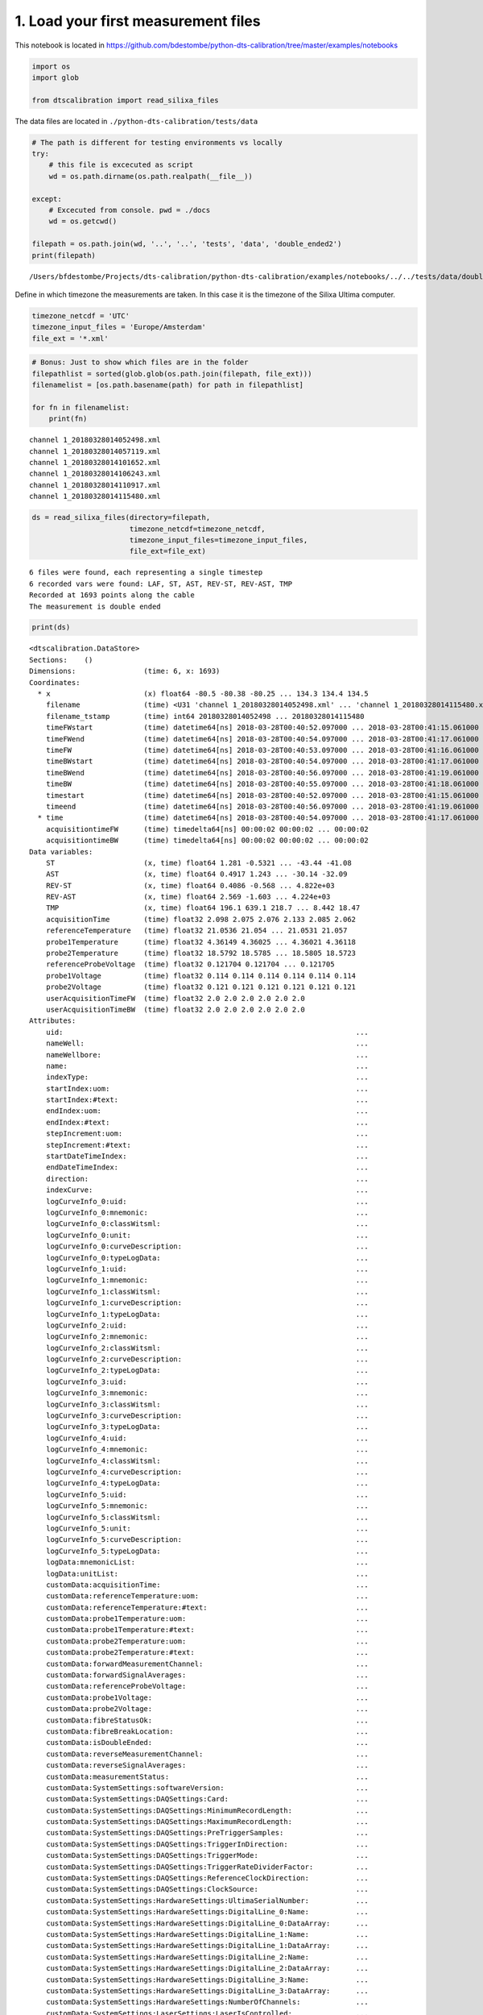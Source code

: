 
1. Load your first measurement files
====================================

This notebook is located in
https://github.com/bdestombe/python-dts-calibration/tree/master/examples/notebooks

.. code:: ipython3

    import os
    import glob
    
    from dtscalibration import read_silixa_files

The data files are located in ``./python-dts-calibration/tests/data``

.. code:: ipython3

    # The path is different for testing environments vs locally
    try:
        # this file is excecuted as script
        wd = os.path.dirname(os.path.realpath(__file__))
        
    except:
        # Excecuted from console. pwd = ./docs
        wd = os.getcwd()
    
    filepath = os.path.join(wd, '..', '..', 'tests', 'data', 'double_ended2')
    print(filepath)


.. parsed-literal::

    /Users/bfdestombe/Projects/dts-calibration/python-dts-calibration/examples/notebooks/../../tests/data/double_ended2


Define in which timezone the measurements are taken. In this case it is
the timezone of the Silixa Ultima computer.

.. code:: ipython3

    timezone_netcdf = 'UTC'
    timezone_input_files = 'Europe/Amsterdam'
    file_ext = '*.xml'

.. code:: ipython3

    # Bonus: Just to show which files are in the folder
    filepathlist = sorted(glob.glob(os.path.join(filepath, file_ext)))
    filenamelist = [os.path.basename(path) for path in filepathlist]
    
    for fn in filenamelist:
        print(fn)


.. parsed-literal::

    channel 1_20180328014052498.xml
    channel 1_20180328014057119.xml
    channel 1_20180328014101652.xml
    channel 1_20180328014106243.xml
    channel 1_20180328014110917.xml
    channel 1_20180328014115480.xml


.. code:: ipython3

    ds = read_silixa_files(directory=filepath,
                           timezone_netcdf=timezone_netcdf,
                           timezone_input_files=timezone_input_files,
                           file_ext=file_ext)


.. parsed-literal::

    6 files were found, each representing a single timestep
    6 recorded vars were found: LAF, ST, AST, REV-ST, REV-AST, TMP
    Recorded at 1693 points along the cable
    The measurement is double ended


.. code:: ipython3

    print(ds)


.. parsed-literal::

    <dtscalibration.DataStore>
    Sections:    ()
    Dimensions:                (time: 6, x: 1693)
    Coordinates:
      * x                      (x) float64 -80.5 -80.38 -80.25 ... 134.3 134.4 134.5
        filename               (time) <U31 'channel 1_20180328014052498.xml' ... 'channel 1_20180328014115480.xml'
        filename_tstamp        (time) int64 20180328014052498 ... 20180328014115480
        timeFWstart            (time) datetime64[ns] 2018-03-28T00:40:52.097000 ... 2018-03-28T00:41:15.061000
        timeFWend              (time) datetime64[ns] 2018-03-28T00:40:54.097000 ... 2018-03-28T00:41:17.061000
        timeFW                 (time) datetime64[ns] 2018-03-28T00:40:53.097000 ... 2018-03-28T00:41:16.061000
        timeBWstart            (time) datetime64[ns] 2018-03-28T00:40:54.097000 ... 2018-03-28T00:41:17.061000
        timeBWend              (time) datetime64[ns] 2018-03-28T00:40:56.097000 ... 2018-03-28T00:41:19.061000
        timeBW                 (time) datetime64[ns] 2018-03-28T00:40:55.097000 ... 2018-03-28T00:41:18.061000
        timestart              (time) datetime64[ns] 2018-03-28T00:40:52.097000 ... 2018-03-28T00:41:15.061000
        timeend                (time) datetime64[ns] 2018-03-28T00:40:56.097000 ... 2018-03-28T00:41:19.061000
      * time                   (time) datetime64[ns] 2018-03-28T00:40:54.097000 ... 2018-03-28T00:41:17.061000
        acquisitiontimeFW      (time) timedelta64[ns] 00:00:02 00:00:02 ... 00:00:02
        acquisitiontimeBW      (time) timedelta64[ns] 00:00:02 00:00:02 ... 00:00:02
    Data variables:
        ST                     (x, time) float64 1.281 -0.5321 ... -43.44 -41.08
        AST                    (x, time) float64 0.4917 1.243 ... -30.14 -32.09
        REV-ST                 (x, time) float64 0.4086 -0.568 ... 4.822e+03
        REV-AST                (x, time) float64 2.569 -1.603 ... 4.224e+03
        TMP                    (x, time) float64 196.1 639.1 218.7 ... 8.442 18.47
        acquisitionTime        (time) float32 2.098 2.075 2.076 2.133 2.085 2.062
        referenceTemperature   (time) float32 21.0536 21.054 ... 21.0531 21.057
        probe1Temperature      (time) float32 4.36149 4.36025 ... 4.36021 4.36118
        probe2Temperature      (time) float32 18.5792 18.5785 ... 18.5805 18.5723
        referenceProbeVoltage  (time) float32 0.121704 0.121704 ... 0.121705
        probe1Voltage          (time) float32 0.114 0.114 0.114 0.114 0.114 0.114
        probe2Voltage          (time) float32 0.121 0.121 0.121 0.121 0.121 0.121
        userAcquisitionTimeFW  (time) float32 2.0 2.0 2.0 2.0 2.0 2.0
        userAcquisitionTimeBW  (time) float32 2.0 2.0 2.0 2.0 2.0 2.0
    Attributes:
        uid:                                                                     ...
        nameWell:                                                                ...
        nameWellbore:                                                            ...
        name:                                                                    ...
        indexType:                                                               ...
        startIndex:uom:                                                          ...
        startIndex:#text:                                                        ...
        endIndex:uom:                                                            ...
        endIndex:#text:                                                          ...
        stepIncrement:uom:                                                       ...
        stepIncrement:#text:                                                     ...
        startDateTimeIndex:                                                      ...
        endDateTimeIndex:                                                        ...
        direction:                                                               ...
        indexCurve:                                                              ...
        logCurveInfo_0:uid:                                                      ...
        logCurveInfo_0:mnemonic:                                                 ...
        logCurveInfo_0:classWitsml:                                              ...
        logCurveInfo_0:unit:                                                     ...
        logCurveInfo_0:curveDescription:                                         ...
        logCurveInfo_0:typeLogData:                                              ...
        logCurveInfo_1:uid:                                                      ...
        logCurveInfo_1:mnemonic:                                                 ...
        logCurveInfo_1:classWitsml:                                              ...
        logCurveInfo_1:curveDescription:                                         ...
        logCurveInfo_1:typeLogData:                                              ...
        logCurveInfo_2:uid:                                                      ...
        logCurveInfo_2:mnemonic:                                                 ...
        logCurveInfo_2:classWitsml:                                              ...
        logCurveInfo_2:curveDescription:                                         ...
        logCurveInfo_2:typeLogData:                                              ...
        logCurveInfo_3:uid:                                                      ...
        logCurveInfo_3:mnemonic:                                                 ...
        logCurveInfo_3:classWitsml:                                              ...
        logCurveInfo_3:curveDescription:                                         ...
        logCurveInfo_3:typeLogData:                                              ...
        logCurveInfo_4:uid:                                                      ...
        logCurveInfo_4:mnemonic:                                                 ...
        logCurveInfo_4:classWitsml:                                              ...
        logCurveInfo_4:curveDescription:                                         ...
        logCurveInfo_4:typeLogData:                                              ...
        logCurveInfo_5:uid:                                                      ...
        logCurveInfo_5:mnemonic:                                                 ...
        logCurveInfo_5:classWitsml:                                              ...
        logCurveInfo_5:unit:                                                     ...
        logCurveInfo_5:curveDescription:                                         ...
        logCurveInfo_5:typeLogData:                                              ...
        logData:mnemonicList:                                                    ...
        logData:unitList:                                                        ...
        customData:acquisitionTime:                                              ...
        customData:referenceTemperature:uom:                                     ...
        customData:referenceTemperature:#text:                                   ...
        customData:probe1Temperature:uom:                                        ...
        customData:probe1Temperature:#text:                                      ...
        customData:probe2Temperature:uom:                                        ...
        customData:probe2Temperature:#text:                                      ...
        customData:forwardMeasurementChannel:                                    ...
        customData:forwardSignalAverages:                                        ...
        customData:referenceProbeVoltage:                                        ...
        customData:probe1Voltage:                                                ...
        customData:probe2Voltage:                                                ...
        customData:fibreStatusOk:                                                ...
        customData:fibreBreakLocation:                                           ...
        customData:isDoubleEnded:                                                ...
        customData:reverseMeasurementChannel:                                    ...
        customData:reverseSignalAverages:                                        ...
        customData:measurementStatus:                                            ...
        customData:SystemSettings:softwareVersion:                               ...
        customData:SystemSettings:DAQSettings:Card:                              ...
        customData:SystemSettings:DAQSettings:MinimumRecordLength:               ...
        customData:SystemSettings:DAQSettings:MaximumRecordLength:               ...
        customData:SystemSettings:DAQSettings:PreTriggerSamples:                 ...
        customData:SystemSettings:DAQSettings:TriggerInDirection:                ...
        customData:SystemSettings:DAQSettings:TriggerMode:                       ...
        customData:SystemSettings:DAQSettings:TriggerRateDividerFactor:          ...
        customData:SystemSettings:DAQSettings:ReferenceClockDirection:           ...
        customData:SystemSettings:DAQSettings:ClockSource:                       ...
        customData:SystemSettings:HardwareSettings:UltimaSerialNumber:           ...
        customData:SystemSettings:HardwareSettings:DigitalLine_0:Name:           ...
        customData:SystemSettings:HardwareSettings:DigitalLine_0:DataArray:      ...
        customData:SystemSettings:HardwareSettings:DigitalLine_1:Name:           ...
        customData:SystemSettings:HardwareSettings:DigitalLine_1:DataArray:      ...
        customData:SystemSettings:HardwareSettings:DigitalLine_2:Name:           ...
        customData:SystemSettings:HardwareSettings:DigitalLine_2:DataArray:      ...
        customData:SystemSettings:HardwareSettings:DigitalLine_3:Name:           ...
        customData:SystemSettings:HardwareSettings:DigitalLine_3:DataArray:      ...
        customData:SystemSettings:HardwareSettings:NumberOfChannels:             ...
        customData:SystemSettings:LaserSettings:LaserIsControlled:               ...
        customData:SystemSettings:LaserSettings:LaserWarmupTime:                 ...
        customData:SystemSettings:LaserSettings:LaserCoolDownTime:               ...
        customData:SystemSettings:LaserSettings:DigitalLine_0:Name:              ...
        customData:SystemSettings:LaserSettings:DigitalLine_0:DataArray:         ...
        customData:SystemSettings:LaserSettings:DigitalLine_1:Name:              ...
        customData:SystemSettings:LaserSettings:DigitalLine_1:DataArray:         ...
        customData:SystemSettings:LaserSettings:DigitalLine_2:Name:              ...
        customData:SystemSettings:LaserSettings:DigitalLine_2:DataArray:         ...
        customData:SystemSettings:LaserSettings:MinimumPulseWidth:               ...
        customData:SystemSettings:LaserSettings:MaximumPulseWidth:               ...
        customData:SystemSettings:LaserSettings:MinimumLaserPower:               ...
        customData:SystemSettings:LaserSettings:MaximumLaserPower:               ...
        customData:SystemSettings:LaserSettings:PulseWidth:                      ...
        customData:SystemSettings:LaserSettings:LaserPower:                      ...
        customData:SystemSettings:SamplingIntervalSettings_0:SamplingInterval:   ...
        customData:SystemSettings:SamplingIntervalSettings_0:IsPermitted:        ...
        customData:SystemSettings:SamplingIntervalSettings_0:PreTriggerShift:    ...
        customData:SystemSettings:SamplingIntervalSettings_0:SignalOffsetRange:Si...
        customData:SystemSettings:SamplingIntervalSettings_0:SignalOffsetRange:Si...
        customData:SystemSettings:SamplingIntervalSettings_1:SamplingInterval:   ...
        customData:SystemSettings:SamplingIntervalSettings_1:IsPermitted:        ...
        customData:SystemSettings:SamplingIntervalSettings_1:PreTriggerShift:    ...
        customData:SystemSettings:SamplingIntervalSettings_1:SignalOffsetRange:Si...
        customData:SystemSettings:SamplingIntervalSettings_1:SignalOffsetRange:Si...
        customData:SystemSettings:SamplingIntervalSettings_2:SamplingInterval:   ...
        customData:SystemSettings:SamplingIntervalSettings_2:IsPermitted:        ...
        customData:SystemSettings:SamplingIntervalSettings_2:PreTriggerShift:    ...
        customData:SystemSettings:SamplingIntervalSettings_2:SignalOffsetRange:Si...
        customData:SystemSettings:SamplingIntervalSettings_2:SignalOffsetRange:Si...
        customData:SystemSettings:SamplingIntervalSettings_3:SamplingInterval:   ...
        customData:SystemSettings:SamplingIntervalSettings_3:IsPermitted:        ...
        customData:SystemSettings:SamplingIntervalSettings_3:PreTriggerShift:    ...
        customData:SystemSettings:SamplingIntervalSettings_3:SignalOffsetRange:Si...
        customData:SystemSettings:SamplingIntervalSettings_3:SignalOffsetRange:Si...
        customData:SystemSettings:SamplingIntervalSettings_4:SamplingInterval:   ...
        customData:SystemSettings:SamplingIntervalSettings_4:IsPermitted:        ...
        customData:SystemSettings:SamplingIntervalSettings_4:PreTriggerShift:    ...
        customData:SystemSettings:SamplingIntervalSettings_4:SignalOffsetRange:Si...
        customData:SystemSettings:SamplingIntervalSettings_4:SignalOffsetRange:Si...
        customData:SystemSettings:SamplingIntervalSettings_5:SamplingInterval:   ...
        customData:SystemSettings:SamplingIntervalSettings_5:IsPermitted:        ...
        customData:SystemSettings:SamplingIntervalSettings_5:PreTriggerShift:    ...
        customData:SystemSettings:SamplingIntervalSettings_5:SignalOffsetRange:Si...
        customData:SystemSettings:SamplingIntervalSettings_5:SignalOffsetRange:Si...
        customData:SystemSettings:SamplingIntervalSettings_6:SamplingInterval:   ...
        customData:SystemSettings:SamplingIntervalSettings_6:IsPermitted:        ...
        customData:SystemSettings:SamplingIntervalSettings_6:PreTriggerShift:    ...
        customData:SystemSettings:SamplingIntervalSettings_6:SignalOffsetRange:Si...
        customData:SystemSettings:SamplingIntervalSettings_6:SignalOffsetRange:Si...
        customData:SystemSettings:VoltageSweepSettings:DigitalLine:Name:         ...
        customData:SystemSettings:VoltageSweepSettings:DigitalLine:DataArray:    ...
        customData:SystemSettings:VoltageSweepSettings:Amplitude:                ...
        customData:SystemSettings:VoltageSweepSettings:MinimumVoltage:           ...
        customData:SystemSettings:VoltageSweepSettings:MaximumVoltage:           ...
        customData:SystemSettings:ProgramControlSettings:SkipLaserOnCheck:       ...
        customData:SystemSettings:ProgramControlSettings:AllowRemoteControl:     ...
        customData:SystemSettings:ProgramControlSettings:DisableReboot:          ...
        customData:SystemSettings:ChannelSettings_0:ChannelNumber:               ...
        customData:SystemSettings:ChannelSettings_0:InternalFibreLength:         ...
        customData:SystemSettings:ChannelSettings_1:ChannelNumber:               ...
        customData:SystemSettings:ChannelSettings_1:InternalFibreLength:         ...
        customData:SystemSettings:ChannelSettings_2:ChannelNumber:               ...
        customData:SystemSettings:ChannelSettings_2:InternalFibreLength:         ...
        customData:SystemSettings:ChannelSettings_3:ChannelNumber:               ...
        customData:SystemSettings:ChannelSettings_3:InternalFibreLength:         ...
        customData:SystemSettings:TemperatureReferenceSettings:InternalReferenceS...
        customData:SystemSettings:TemperatureReferenceSettings:InternalReferenceS...
        customData:SystemSettings:TemperatureReferenceSettings:SamplingRate:     ...
        customData:SystemSettings:TemperatureReferenceSettings:UseReferenceResist...
        customData:SystemSettings:TemperatureReferenceSettings:ReferenceResistor:...
        customData:SystemSettings:TemperatureReferenceSettings:MaximumVoltage:   ...
        customData:SystemSettings:TemperatureReferenceSettings:TemperatureProbeSe...
        customData:SystemSettings:TemperatureReferenceSettings:TemperatureProbeSe...
        customData:SystemSettings:TemperatureReferenceSettings:TemperatureProbeSe...
        customData:SystemSettings:TemperatureReferenceSettings:TemperatureProbeSe...
        customData:SystemSettings:TemperatureReferenceSettings:TemperatureProbeSe...
        customData:SystemSettings:TemperatureReferenceSettings:TemperatureProbeSe...
        customData:SystemSettings:TemperatureReferenceSettings:TemperatureProbeSe...
        customData:SystemSettings:TemperatureReferenceSettings:TemperatureProbeSe...
        customData:SystemSettings:TemperatureReferenceSettings:TemperatureProbeSe...
        customData:SystemSettings:TemperatureReferenceSettings:TemperatureProbeSe...
        customData:SystemSettings:TemperatureReferenceSettings:TemperatureProbeSe...
        customData:SystemSettings:TemperatureReferenceSettings:TemperatureProbeSe...
        customData:SystemSettings:TemperatureReferenceSettings:TemperatureProbeSe...
        customData:SystemSettings:TemperatureReferenceSettings:TemperatureProbeSe...
        customData:SystemSettings:TemperatureReferenceSettings:TemperatureProbeSe...
        customData:SystemSettings:TemperatureReferenceSettings:TemperatureProbeSe...
        customData:SystemSettings:TemperatureReferenceSettings:TemperatureProbeSe...
        customData:SystemSettings:TemperatureReferenceSettings:TemperatureProbeSe...
        customData:SystemSettings:TemperatureReferenceSettings:TemperatureProbeSe...
        customData:SystemSettings:TemperatureReferenceSettings:TemperatureProbeSe...
        customData:SystemSettings:TemperatureReferenceSettings:TemperatureProbeSe...
        customData:SystemSettings:TemperatureReferenceSettings:TemperatureProbeSe...
        customData:SystemSettings:TemperatureReferenceSettings:TemperatureProbeSe...
        customData:SystemSettings:TemperatureReferenceSettings:TemperatureProbeSe...
        customData:SystemSettings:TemperatureReferenceSettings:TemperatureProbeSe...
        customData:SystemSettings:TemperatureReferenceSettings:TemperatureProbeSe...
        customData:SystemSettings:TemperatureReferenceSettings:TemperatureProbeSe...
        customData:SystemSettings:RawProcessingSettings:DAQSamplingFrequency:    ...
        customData:SystemSettings:RawProcessingSettings:EffectiveStokesRI:       ...
        customData:SystemSettings:RawProcessingSettings:EffectiveAntiStokesRI:   ...
        customData:SystemSettings:RawProcessingSettings:CorrectForZigZag:        ...
        customData:SystemSettings:RawProcessingSettings:LaserOnLength:           ...
        customData:SystemSettings:MeasurementSettings:InternalAveragingTime:     ...
        customData:SystemSettings:MeasurementSettings:InternalDifferentialLoss:  ...
        customData:SystemSettings:MeasurementSettings:TemperatureScalingFactor:  ...
        customData:SystemSettings:MeasurementSettings:MaximumMeasurementLength:  ...
        customData:SystemSettings:MeasurementSettings:SaveSignalData:            ...
        customData:SystemSettings:OvershootCorrectionSettings:CorrectForOvershoot...
        customData:SystemSettings:OvershootCorrectionSettings:Rotation:          ...
        customData:SystemSettings:OvershootCorrectionSettings:MultiplicationFacto...
        customData:SystemSettings:CurveCalibrationSettings:StartTemperature:     ...
        customData:SystemSettings:CurveCalibrationSettings:m:                    ...
        customData:SystemSettings:CurveCalibrationSettings:c:                    ...
        customData:SystemSettings:OperatingLimitsSettings:MinimumInputPower:     ...
        customData:SystemSettings:OperatingLimitsSettings:MaximumInputPower:     ...
        customData:SystemSettings:OperatingLimitsSettings:PowerHysteresis:       ...
        customData:SystemSettings:OperatingLimitsSettings:MinimumInternalTemperat...
        customData:SystemSettings:OperatingLimitsSettings:MaximumInternalTemperat...
        customData:SystemSettings:OperatingLimitsSettings:TemperatureHysteresis: ...
        customData:SystemSettings:SAHSettings:DeviceType:                        ...
        customData:SystemSettings:SAHSettings:SAHCOMPort:                        ...
        customData:SystemSettings:SAHSettings:DeviceYCOMPort:                    ...
        customData:SystemSettings:SAHSettings:MaximumPumpCurrent:                ...
        customData:SystemSettings:SAHSettings:DefaultTargetVoltage:              ...
        customData:SystemSettings:SAHSettings:WarmUpTime:                        ...
        customData:SystemSettings:SAHSettings:CoolDownTime:                      ...
        customData:SystemSettings:SAHSettings:TimingSettings:MaintainSettings:Tim...
        customData:SystemSettings:SAHSettings:TimingSettings:MaintainSettings:Num...
        customData:SystemSettings:SAHSettings:TimingSettings:MaintainSettings:Ste...
        customData:SystemSettings:SAHSettings:TimingSettings:MaintainSettings:Sta...
        customData:SystemSettings:SAHSettings:TimingSettings:FastSettings:TimeBet...
        customData:SystemSettings:SAHSettings:TimingSettings:FastSettings:NumberO...
        customData:SystemSettings:SAHSettings:TimingSettings:FastSettings:StepSiz...
        customData:SystemSettings:SAHSettings:TimingSettings:FastSettings:StateTr...
        customData:SystemSettings:SAHSettings:TimingSettings:SuperFastSettings:Ti...
        customData:SystemSettings:SAHSettings:TimingSettings:SuperFastSettings:Nu...
        customData:SystemSettings:SAHSettings:TimingSettings:SuperFastSettings:St...
        customData:SystemSettings:SAHSettings:TimingSettings:SuperFastSettings:St...
        customData:SystemSettings:RangeSettings:MeasurementRange:                ...
        customData:SystemSettings:RangeSettings:LaserFrequency:                  ...
        customData:SystemSettings:RangeSettings:TargetVoltage:                   ...
        customData:SystemSettings:PowerTimingSettings:OpticsOnWait:              ...
        customData:SystemSettings:PowerTimingSettings:DAQPowerOnWait:            ...
        customData:SystemSettings:PowerTimingSettings:DAQUSBOnWait:              ...
        customData:SystemSettings:PowerTimingSettings:OpticsOffWait:             ...
        customData:SystemSettings:PowerTimingSettings:DAQPowerOffWait:           ...
        customData:SystemSettings:PowerTimingSettings:DAQUSBOffWait:             ...
        customData:UserConfiguration:softwareVersion:                            ...
        customData:UserConfiguration:MainMeasurementConfiguration:ConfigurationNa...
        customData:UserConfiguration:MainMeasurementConfiguration:ConfigurationCo...
        customData:UserConfiguration:MainMeasurementConfiguration:MeasurementMeth...
        customData:UserConfiguration:MainMeasurementConfiguration:NumberOfMeasure...
        customData:UserConfiguration:MainMeasurementConfiguration:MeasurementInte...
        customData:UserConfiguration:MainMeasurementConfiguration:AutoRestart:   ...
        customData:UserConfiguration:MainMeasurementConfiguration:TemperatureUnit...
        customData:UserConfiguration:MainMeasurementConfiguration:DistanceUnits: ...
        customData:UserConfiguration:MainMeasurementConfiguration:MeasurementSyst...
        customData:UserConfiguration:MainMeasurementConfiguration:LaserFrequency:...
        customData:UserConfiguration:ChannelConfiguration_0:ChannelNumber:       ...
        customData:UserConfiguration:ChannelConfiguration_0:ChannelName:         ...
        customData:UserConfiguration:ChannelConfiguration_0:ChannelIsActive:     ...
        customData:UserConfiguration:ChannelConfiguration_0:SaveChannelData:     ...
        customData:UserConfiguration:ChannelConfiguration_0:AcquisitionConfigurat...
        customData:UserConfiguration:ChannelConfiguration_0:AcquisitionConfigurat...
        customData:UserConfiguration:ChannelConfiguration_0:AcquisitionConfigurat...
        customData:UserConfiguration:ChannelConfiguration_0:TemperatureCalibratio...
        customData:UserConfiguration:ChannelConfiguration_0:TemperatureCalibratio...
        customData:UserConfiguration:ChannelConfiguration_0:TemperatureCalibratio...
        customData:UserConfiguration:ChannelConfiguration_0:TemperatureCalibratio...
        customData:UserConfiguration:ChannelConfiguration_0:TemperatureCalibratio...
        customData:UserConfiguration:ChannelConfiguration_0:TemperatureCalibratio...
        customData:UserConfiguration:ChannelConfiguration_0:TemperatureCalibratio...
        customData:UserConfiguration:ChannelConfiguration_0:TemperatureCalibratio...
        customData:UserConfiguration:ChannelConfiguration_0:TemperatureCalibratio...
        customData:UserConfiguration:ChannelConfiguration_0:TemperatureCalibratio...
        customData:UserConfiguration:ChannelConfiguration_0:TemperatureCalibratio...
        customData:UserConfiguration:ChannelConfiguration_0:TemperatureCalibratio...
        customData:UserConfiguration:ChannelConfiguration_0:TemperatureCalibratio...
        customData:UserConfiguration:ChannelConfiguration_0:TemperatureCalibratio...
        customData:UserConfiguration:ChannelConfiguration_0:TemperatureCalibratio...
        customData:UserConfiguration:ChannelConfiguration_0:FibreCheckConfigurati...
        customData:UserConfiguration:ChannelConfiguration_0:FibreCorrectionConfig...
        customData:UserConfiguration:ChannelConfiguration_0:FibreCorrectionConfig...
        customData:UserConfiguration:ChannelConfiguration_1:ChannelNumber:       ...
        customData:UserConfiguration:ChannelConfiguration_1:ChannelName:         ...
        customData:UserConfiguration:ChannelConfiguration_1:ChannelIsActive:     ...
        customData:UserConfiguration:ChannelConfiguration_1:SaveChannelData:     ...
        customData:UserConfiguration:ChannelConfiguration_1:AcquisitionConfigurat...
        customData:UserConfiguration:ChannelConfiguration_1:AcquisitionConfigurat...
        customData:UserConfiguration:ChannelConfiguration_1:AcquisitionConfigurat...
        customData:UserConfiguration:ChannelConfiguration_1:TemperatureCalibratio...
        customData:UserConfiguration:ChannelConfiguration_1:TemperatureCalibratio...
        customData:UserConfiguration:ChannelConfiguration_1:TemperatureCalibratio...
        customData:UserConfiguration:ChannelConfiguration_1:TemperatureCalibratio...
        customData:UserConfiguration:ChannelConfiguration_1:TemperatureCalibratio...
        customData:UserConfiguration:ChannelConfiguration_1:TemperatureCalibratio...
        customData:UserConfiguration:ChannelConfiguration_1:TemperatureCalibratio...
        customData:UserConfiguration:ChannelConfiguration_1:TemperatureCalibratio...
        customData:UserConfiguration:ChannelConfiguration_1:TemperatureCalibratio...
        customData:UserConfiguration:ChannelConfiguration_1:TemperatureCalibratio...
        customData:UserConfiguration:ChannelConfiguration_1:TemperatureCalibratio...
        customData:UserConfiguration:ChannelConfiguration_1:TemperatureCalibratio...
        customData:UserConfiguration:ChannelConfiguration_1:TemperatureCalibratio...
        customData:UserConfiguration:ChannelConfiguration_1:TemperatureCalibratio...
        customData:UserConfiguration:ChannelConfiguration_1:TemperatureCalibratio...
        customData:UserConfiguration:ChannelConfiguration_1:FibreCheckConfigurati...
        customData:UserConfiguration:ChannelConfiguration_1:FibreCorrectionConfig...
        customData:UserConfiguration:ChannelConfiguration_1:FibreCorrectionConfig...
        customData:UserConfiguration:ChannelConfiguration_2:ChannelNumber:       ...
        customData:UserConfiguration:ChannelConfiguration_2:ChannelName:         ...
        customData:UserConfiguration:ChannelConfiguration_2:ChannelIsActive:     ...
        customData:UserConfiguration:ChannelConfiguration_2:SaveChannelData:     ...
        customData:UserConfiguration:ChannelConfiguration_2:AcquisitionConfigurat...
        customData:UserConfiguration:ChannelConfiguration_2:AcquisitionConfigurat...
        customData:UserConfiguration:ChannelConfiguration_2:AcquisitionConfigurat...
        customData:UserConfiguration:ChannelConfiguration_2:TemperatureCalibratio...
        customData:UserConfiguration:ChannelConfiguration_2:TemperatureCalibratio...
        customData:UserConfiguration:ChannelConfiguration_2:TemperatureCalibratio...
        customData:UserConfiguration:ChannelConfiguration_2:TemperatureCalibratio...
        customData:UserConfiguration:ChannelConfiguration_2:TemperatureCalibratio...
        customData:UserConfiguration:ChannelConfiguration_2:TemperatureCalibratio...
        customData:UserConfiguration:ChannelConfiguration_2:TemperatureCalibratio...
        customData:UserConfiguration:ChannelConfiguration_2:TemperatureCalibratio...
        customData:UserConfiguration:ChannelConfiguration_2:TemperatureCalibratio...
        customData:UserConfiguration:ChannelConfiguration_2:TemperatureCalibratio...
        customData:UserConfiguration:ChannelConfiguration_2:TemperatureCalibratio...
        customData:UserConfiguration:ChannelConfiguration_2:TemperatureCalibratio...
        customData:UserConfiguration:ChannelConfiguration_2:TemperatureCalibratio...
        customData:UserConfiguration:ChannelConfiguration_2:TemperatureCalibratio...
        customData:UserConfiguration:ChannelConfiguration_2:TemperatureCalibratio...
        customData:UserConfiguration:ChannelConfiguration_2:FibreCheckConfigurati...
        customData:UserConfiguration:ChannelConfiguration_2:FibreCorrectionConfig...
        customData:UserConfiguration:ChannelConfiguration_2:FibreCorrectionConfig...
        customData:UserConfiguration:ChannelConfiguration_3:ChannelNumber:       ...
        customData:UserConfiguration:ChannelConfiguration_3:ChannelName:         ...
        customData:UserConfiguration:ChannelConfiguration_3:ChannelIsActive:     ...
        customData:UserConfiguration:ChannelConfiguration_3:SaveChannelData:     ...
        customData:UserConfiguration:ChannelConfiguration_3:AcquisitionConfigurat...
        customData:UserConfiguration:ChannelConfiguration_3:AcquisitionConfigurat...
        customData:UserConfiguration:ChannelConfiguration_3:AcquisitionConfigurat...
        customData:UserConfiguration:ChannelConfiguration_3:TemperatureCalibratio...
        customData:UserConfiguration:ChannelConfiguration_3:TemperatureCalibratio...
        customData:UserConfiguration:ChannelConfiguration_3:TemperatureCalibratio...
        customData:UserConfiguration:ChannelConfiguration_3:TemperatureCalibratio...
        customData:UserConfiguration:ChannelConfiguration_3:TemperatureCalibratio...
        customData:UserConfiguration:ChannelConfiguration_3:TemperatureCalibratio...
        customData:UserConfiguration:ChannelConfiguration_3:TemperatureCalibratio...
        customData:UserConfiguration:ChannelConfiguration_3:TemperatureCalibratio...
        customData:UserConfiguration:ChannelConfiguration_3:TemperatureCalibratio...
        customData:UserConfiguration:ChannelConfiguration_3:TemperatureCalibratio...
        customData:UserConfiguration:ChannelConfiguration_3:TemperatureCalibratio...
        customData:UserConfiguration:ChannelConfiguration_3:TemperatureCalibratio...
        customData:UserConfiguration:ChannelConfiguration_3:TemperatureCalibratio...
        customData:UserConfiguration:ChannelConfiguration_3:TemperatureCalibratio...
        customData:UserConfiguration:ChannelConfiguration_3:TemperatureCalibratio...
        customData:UserConfiguration:ChannelConfiguration_3:FibreCheckConfigurati...
        customData:UserConfiguration:ChannelConfiguration_3:FibreCorrectionConfig...
        customData:UserConfiguration:ChannelConfiguration_3:FibreCorrectionConfig...
        isDoubleEnded:                                                           ...
        forwardMeasurementChannel:                                               ...
        backwardMeasurementChannel:                                              ...
        _sections:                                                               ...

